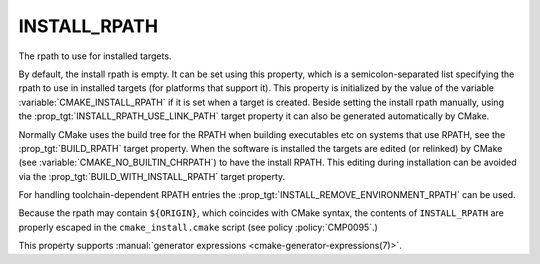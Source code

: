 INSTALL_RPATH
-------------

The rpath to use for installed targets.

By default, the install rpath is empty. It can be set using this property,
which is a semicolon-separated list specifying the rpath to use in installed
targets (for platforms that support it).  This property is initialized
by the value of the variable :variable:`CMAKE_INSTALL_RPATH` if it is set
when a target is created.
Beside setting the install rpath manually, using the
:prop_tgt:`INSTALL_RPATH_USE_LINK_PATH` target property it can also be
generated automatically by CMake.

Normally CMake uses the build tree for the RPATH when building executables
etc on systems that use RPATH, see the :prop_tgt:`BUILD_RPATH` target
property. When the software is installed
the targets are edited (or relinked) by CMake (see
:variable:`CMAKE_NO_BUILTIN_CHRPATH`) to have the install RPATH.
This editing during installation can be avoided via
the :prop_tgt:`BUILD_WITH_INSTALL_RPATH` target property.

For handling toolchain-dependent RPATH entries the
:prop_tgt:`INSTALL_REMOVE_ENVIRONMENT_RPATH` can be used.

Because the rpath may contain ``${ORIGIN}``, which coincides with CMake syntax,
the contents of ``INSTALL_RPATH`` are properly escaped in the
``cmake_install.cmake`` script (see policy :policy:`CMP0095`.)

This property supports
:manual:`generator expressions <cmake-generator-expressions(7)>`.
